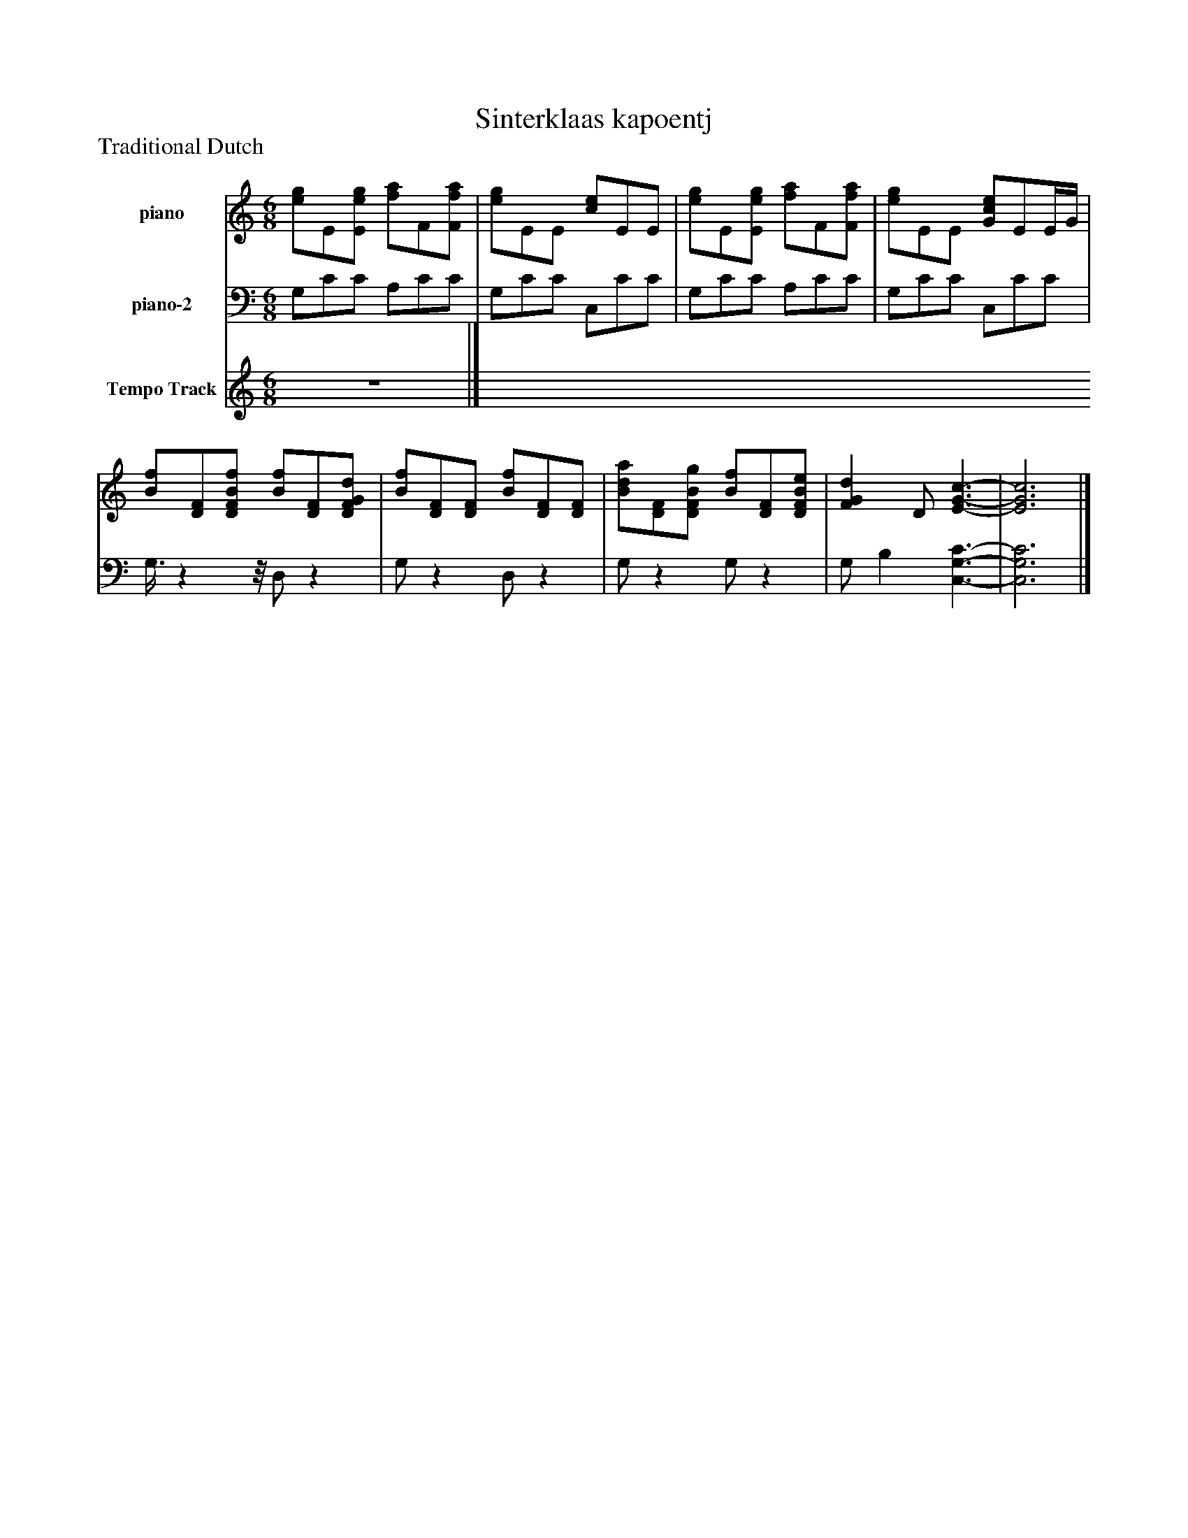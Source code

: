 %%abc-creator mxml2abc 1.4
%%abc-version 2.0
%%continueall true
%%titletrim true
%%titleformat A-1 T C1, Z-1, S-1
X: 0
T: Sinterklaas kapoentj
Z: Traditional Dutch
L: 1/4
M: 6/8
V: P1 name="piano"
%%MIDI program 1 -1
V: P2 name="piano-2"
%%MIDI program 2 -1
V: P3 name="Tempo Track"
%%MIDI program 3 -1
K: C
[V: P1]  [e/g/]E/[E/e/g/] [f/a/]F/[F/f/a/] | [e/g/]E/E/ [c/e/]E/E/ | [e/g/]E/[E/e/g/] [f/a/]F/[F/f/a/] | [e/g/]E/E/ [G/c/e/]E/E/4G/4 | [B/f/][D/F/][D/F/B/f/] [B/f/][D/F/][D/F/G/d/] | [B/f/][D/F/][D/F/] [B/f/][D/F/][D/F/] | [B/d/a/][D/F/][D/F/B/g/] [B/f/][D/F/][D/F/B/e/] | [FGd] D/ [E3/-G3/-c3/-] | [E3G3c3]|]
[V: P2]  G,/C/C/ A,/C/C/ | G,/C/C/ C,/C/C/ | G,/C/C/ A,/C/C/ | G,/C/C/ C,/C/C/ | G,3/8zz/8 D,/z | G,/z D,/z | G,/z G,/z | G,/ B, [C,3/-G,3/-C3/-] | [C,3G,3C3]|]
[V: P3] z3|]

